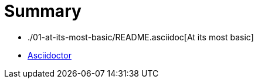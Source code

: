 Summary
=======

* ./01-at-its-most-basic/README.asciidoc[At its most basic]
* http://asciidoctor.org[Asciidoctor]